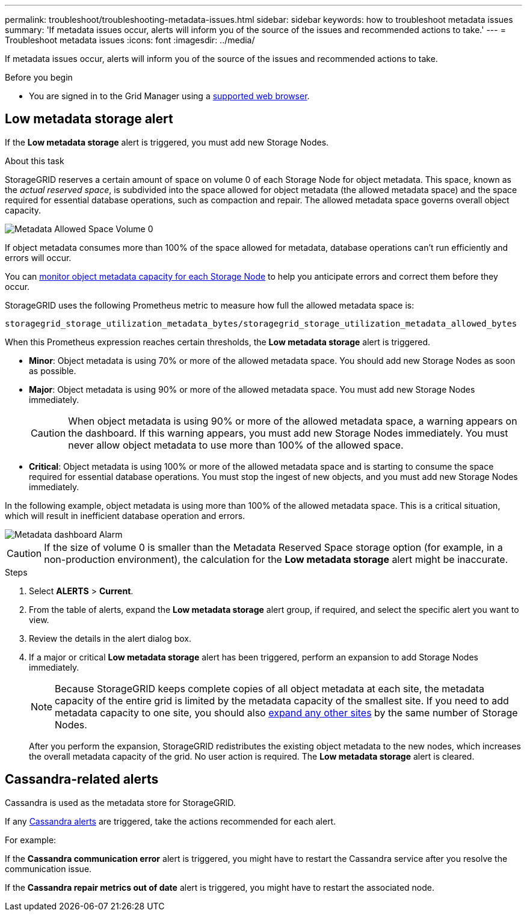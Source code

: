 ---
permalink: troubleshoot/troubleshooting-metadata-issues.html
sidebar: sidebar
keywords: how to troubleshoot metadata issues
summary: 'If metadata issues occur, alerts will inform you of the source of the issues and recommended actions to take.'
---
= Troubleshoot metadata issues
:icons: font
:imagesdir: ../media/

[.lead]
If metadata issues occur, alerts will inform you of the source of the issues and recommended actions to take.

.Before you begin
* You are signed in to the Grid Manager using a link:../admin/web-browser-requirements.html[supported web browser].

== Low metadata storage alert

If the *Low metadata storage* alert is triggered, you must add new Storage Nodes.

.About this task
StorageGRID reserves a certain amount of space on volume 0 of each Storage Node for object metadata. This space, known as the _actual reserved space_, is subdivided into the space allowed for object metadata (the allowed metadata space) and the space required for essential database operations, such as compaction and repair. The allowed metadata space governs overall object capacity.

image::../media/metadata_allowed_space_volume_0.png[Metadata Allowed Space Volume 0]

If object metadata consumes more than 100% of the space allowed for metadata, database operations can't run efficiently and errors will occur.

You can link:../monitor/monitoring-storage-capacity.html#monitor-object-metadata-capacity-for-each-storage-node[monitor object metadata capacity for each Storage Node] to help you anticipate errors and correct them before they occur.

StorageGRID uses the following Prometheus metric to measure how full the allowed metadata space is:

----
storagegrid_storage_utilization_metadata_bytes/storagegrid_storage_utilization_metadata_allowed_bytes
----

When this Prometheus expression reaches certain thresholds, the *Low metadata storage* alert is triggered.

* *Minor*: Object metadata is using 70% or more of the allowed metadata space. You should add new Storage Nodes as soon as possible.
* *Major*: Object metadata is using 90% or more of the allowed metadata space. You must add new Storage Nodes immediately.
+
CAUTION: When object metadata is using 90% or more of the allowed metadata space, a warning appears on the dashboard. If this warning appears, you must add new Storage Nodes immediately. You must never allow object metadata to use more than 100% of the allowed space.

* *Critical*: Object metadata is using 100% or more of the allowed metadata space and is starting to consume the space required for essential database operations. You must stop the ingest of new objects, and you must add new Storage Nodes immediately.

In the following example, object metadata is using more than 100% of the allowed metadata space. This is a critical situation, which will result in inefficient database operation and errors.

image::../media/cdlp_dashboard_alarm.gif[Metadata dashboard Alarm]

CAUTION: If the size of volume 0 is smaller than the Metadata Reserved Space storage option (for example, in a non-production environment), the calculation for the *Low metadata storage* alert might be inaccurate.

.Steps
. Select *ALERTS* > *Current*.
. From the table of alerts, expand the *Low metadata storage* alert group, if required, and select the specific alert you want to view.
. Review the details in the alert dialog box.
. If a major or critical *Low metadata storage* alert has been triggered, perform an expansion to add Storage Nodes immediately.
+
NOTE: Because StorageGRID keeps complete copies of all object metadata at each site, the metadata capacity of the entire grid is limited by the metadata capacity of the smallest site. If you need to add metadata capacity to one site, you should also link:../expand/adding-grid-nodes-to-existing-site-or-adding-new-site.html[expand any other sites] by the same number of Storage Nodes.
+
After you perform the expansion, StorageGRID redistributes the existing object metadata to the new nodes, which increases the overall metadata capacity of the grid. No user action is required. The *Low metadata storage* alert is cleared.

== Cassandra-related alerts

Cassandra is used as the metadata store for StorageGRID.

If any link:../monitor/alerts-reference.html#cassandra-alerts[Cassandra alerts] are triggered, take the actions recommended for each alert.

For example:

If the *Cassandra communication error* alert is triggered, you might have to restart the Cassandra service after you resolve the communication issue.

If the *Cassandra repair metrics out of date* alert is triggered, you might have to restart the associated node.
